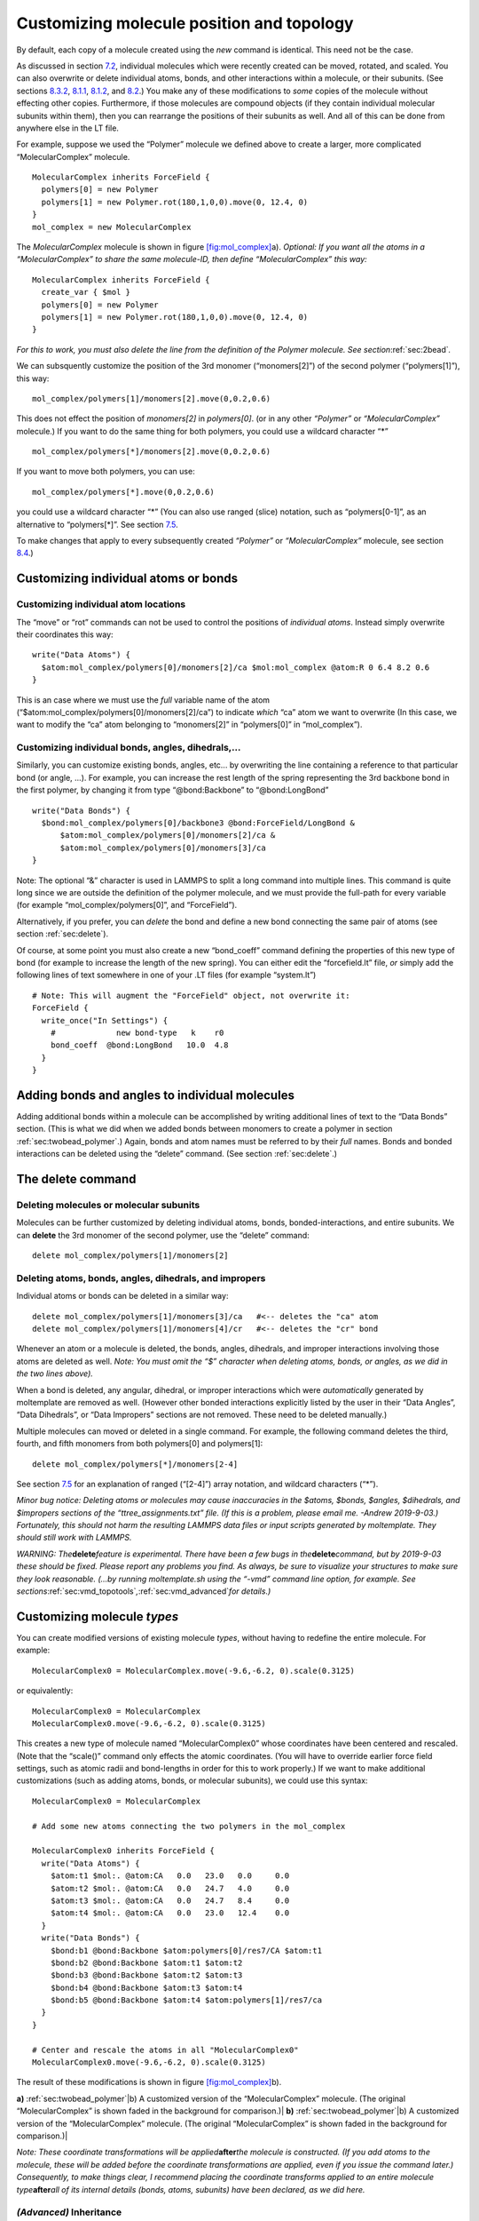 .. |[fig:mol_complex] a) The “MolecularComplex” molecule. This is a contrived example consisting of two “Polymers”. See section| image:: /_static/mol_complex_LR.jpg
   :height: 3cm

.. |[fig:mol_complex] a) The “MolecularComplex” molecule. This is a contrived example consisting of two “Polymers”. See section| image:: /_static/mol_complex+mol_complex0_transparent_LR.jpg
   :height: 3cm

.. _sec:custom_xform:

Customizing molecule position and topology
==========================================

By default, each copy of a molecule created using the *new* command is
identical. This need not be the case.

As discussed in section `7.2 <#sec:xform_after_instance>`__, individual
molecules which were recently created can be moved, rotated, and scaled.
You can also overwrite or delete individual atoms, bonds, and other
interactions within a molecule, or their subunits. (See sections
`8.3.2 <#sec:delete_atoms_bonds>`__, `8.1.1 <#sec:custom_atom>`__,
`8.1.2 <#sec:custom_bond>`__, and `8.2 <#sec:adding_atoms_bonds>`__.)
You make any of these modifications to *some* copies of the molecule
without effecting other copies. Furthermore, if those molecules are
compound objects (if they contain individual molecular subunits within
them), then you can rearrange the positions of their subunits as well.
And all of this can be done from anywhere else in the LT file.

For example, suppose we used the “Polymer” molecule we defined above to
create a larger, more complicated “MolecularComplex” molecule.

::

   MolecularComplex inherits ForceField {
     polymers[0] = new Polymer
     polymers[1] = new Polymer.rot(180,1,0,0).move(0, 12.4, 0)
   }
   mol_complex = new MolecularComplex

The *MolecularComplex* molecule is shown in figure
`[fig:mol_complex] <#fig:mol_complex>`__\ a). *Optional: If you want all
the atoms in a “MolecularComplex” to share the same molecule-ID, then
define “MolecularComplex” this way:*

::

   MolecularComplex inherits ForceField {
     create_var { $mol }
     polymers[0] = new Polymer
     polymers[1] = new Polymer.rot(180,1,0,0).move(0, 12.4, 0)
   }

*For this to work, you must also delete the line from the definition of
the Polymer molecule. See section*\ :ref:`sec:2bead`\ *.*

We can subsquently customize the position of the 3rd monomer
(“monomers[2]”) of the second polymer (“polymers[1]”), this way:

::

   mol_complex/polymers[1]/monomers[2].move(0,0.2,0.6)

This does not effect the position of *monomers[2]* in *polymers[0]*. (or
in any other *“Polymer”* or *“MolecularComplex”* molecule.) If you want
to do the same thing for both polymers, you could use a wildcard
character “\*”

::

   mol_complex/polymers[*]/monomers[2].move(0,0.2,0.6)

If you want to move both polymers, you can use:

::

   mol_complex/polymers[*].move(0,0.2,0.6)

you could use a wildcard character “\*” (You can also use ranged (slice)
notation, such as “polymers[0-1]”, as an alternative to “polymers[*]”.
See section `7.5 <#sec:array_wildcards_intro>`__.

To make changes that apply to every subsequently created *“Polymer”* or
*“MolecularComplex”* molecule, see section
`8.4 <#sec:molecule_customization>`__.)

Customizing individual atoms or bonds
-------------------------------------

.. _sec:custom_atom:

Customizing individual atom locations
~~~~~~~~~~~~~~~~~~~~~~~~~~~~~~~~~~~~~

The “move” or “rot” commands can not be used to control the positions of
*individual atoms*. Instead simply overwrite their coordinates this way:

::

   write("Data Atoms") {
     $atom:mol_complex/polymers[0]/monomers[2]/ca $mol:mol_complex @atom:R 0 6.4 8.2 0.6
   }

This is an case where we must use the *full* variable name of the atom
(“$atom:mol_complex/polymers[0]/monomers[2]/ca”) to indicate *which*
“ca” atom we want to overwrite (In this case, we want to modify the “ca”
atom belonging to “monomers[2]” in “polymers[0]” in “mol_complex”).

.. _sec:custom_bond:

Customizing individual bonds, angles, dihedrals,...
~~~~~~~~~~~~~~~~~~~~~~~~~~~~~~~~~~~~~~~~~~~~~~~~~~~

Similarly, you can customize existing bonds, angles, etc... by
overwriting the line containing a reference to that particular bond (or
angle, ...). For example, you can increase the rest length of the spring
representing the 3rd backbone bond in the first polymer, by changing it
from type “@bond:Backbone” to “@bond:LongBond”

::

   write("Data Bonds") {
     $bond:mol_complex/polymers[0]/backbone3 @bond:ForceField/LongBond &
         $atom:mol_complex/polymers[0]/monomers[2]/ca &
         $atom:mol_complex/polymers[0]/monomers[3]/ca 
   }

Note: The optional “&” character is used in LAMMPS to split a long
command into multiple lines. This command is quite long since we are
outside the definition of the polymer molecule, and we must provide the
full-path for every variable (for example “mol_complex/polymers[0]”, and
“ForceField”).

Alternatively, if you prefer, you can *delete* the bond and define a new
bond connecting the same pair of atoms (see section
:ref:`sec:delete`).

Of course, at some point you must also create a new “bond_coeff” command
defining the properties of this new type of bond (for example to
increase the length of the new spring). You can either edit the
“forcefield.lt” file, *or* simply add the following lines of text
somewhere in one of your .LT files (for example “system.lt”)

::

   # Note: This will augment the "ForceField" object, not overwrite it:
   ForceField { 
     write_once("In Settings") {
       #             new bond-type   k    r0
       bond_coeff  @bond:LongBond   10.0  4.8
     }
   }

.. _sec:adding_atoms_bonds:

Adding bonds and angles to individual molecules
-----------------------------------------------

Adding additional bonds within a molecule can be accomplished by writing
additional lines of text to the “Data Bonds” section. (This is what we
did when we added bonds between monomers to create a polymer in section
:ref:`sec:twobead_polymer`.) Again, bonds and atom names
must be referred to by their *full* names. Bonds and bonded interactions
can be deleted using the “delete” command. (See section
:ref:`sec:delete`.)

.. _sec:delete:

The **delete** command
----------------------

Deleting molecules or molecular subunits
~~~~~~~~~~~~~~~~~~~~~~~~~~~~~~~~~~~~~~~~

Molecules can be further customized by deleting individual atoms, bonds,
bonded-interactions, and entire subunits. We can **delete** the 3rd
monomer of the second polymer, use the “delete” command:

::

   delete mol_complex/polymers[1]/monomers[2]

.. _sec:delete_atoms_bonds:

Deleting atoms, bonds, angles, dihedrals, and impropers
~~~~~~~~~~~~~~~~~~~~~~~~~~~~~~~~~~~~~~~~~~~~~~~~~~~~~~~

Individual atoms or bonds can be deleted in a similar way:

::

   delete mol_complex/polymers[1]/monomers[3]/ca   #<-- deletes the "ca" atom
   delete mol_complex/polymers[1]/monomers[4]/cr   #<-- deletes the "cr" bond

Whenever an atom or a molecule is deleted, the bonds, angles, dihedrals,
and improper interactions involving those atoms are deleted as well.
*Note: You must omit the “$” character when deleting atoms, bonds, or
angles, as we did in the two lines above).*

When a bond is deleted, any angular, dihedral, or improper interactions
which were *automatically* generated by moltemplate are removed as well.
(However other bonded interactions explicitly listed by the user in
their “Data Angles”, “Data Dihedrals”, or “Data Impropers” sections are
not removed. These need to be deleted manually.)

Multiple molecules can moved or deleted in a single command. For
example, the following command deletes the third, fourth, and fifth
monomers from both polymers[0] and polymers[1]:

::

   delete mol_complex/polymers[*]/monomers[2-4]

See section `7.5 <#sec:array_wildcards_intro>`__ for an explanation of
ranged (“[2-4]”) array notation, and wildcard characters (“\*”).

*Minor bug notice: Deleting atoms or molecules may cause inaccuracies in
the $atoms, $bonds, $angles, $dihedrals, and $impropers sections of the
“ttree_assignments.txt” file. (If this is a problem, please email me.
-Andrew 2019-9-03.) Fortunately, this should not harm the resulting
LAMMPS data files or input scripts generated by moltemplate. They should
still work with LAMMPS.*

*WARNING: The*\ **delete**\ *feature is experimental. There have been a
few bugs in the*\ **delete**\ *command, but by 2019-9-03 these should be
fixed. Please report any problems you find. As always, be sure to
visualize your structures to make sure they look reasonable. (...by
running moltemplate.sh using the “-vmd” command line option, for
example. See
sections*\ :ref:`sec:vmd_topotools`\ *,*\ :ref:`sec:vmd_advanced`\ *for
details.)*

.. _sec:molecule_customization:

Customizing molecule *types*
----------------------------

You can create modified versions of existing molecule *types*, without
having to redefine the entire molecule. For example:

::

   MolecularComplex0 = MolecularComplex.move(-9.6,-6.2, 0).scale(0.3125)

or equivalently:

::

   MolecularComplex0 = MolecularComplex
   MolecularComplex0.move(-9.6,-6.2, 0).scale(0.3125)

This creates a new type of molecule named “MolecularComplex0” whose
coordinates have been centered and rescaled. (Note that the “scale()”
command only effects the atomic coordinates. (You will have to override
earlier force field settings, such as atomic radii and bond-lengths in
order for this to work properly.) If we want to make additional
customizations (such as adding atoms, bonds, or molecular subunits), we
could use this syntax:

::

   MolecularComplex0 = MolecularComplex

   # Add some new atoms connecting the two polymers in the mol_complex

   MolecularComplex0 inherits ForceField {
     write("Data Atoms") {
       $atom:t1 $mol:. @atom:CA   0.0   23.0   0.0     0.0
       $atom:t2 $mol:. @atom:CA   0.0   24.7   4.0     0.0
       $atom:t3 $mol:. @atom:CA   0.0   24.7   8.4     0.0
       $atom:t4 $mol:. @atom:CA   0.0   23.0   12.4    0.0
     }
     write("Data Bonds") {
       $bond:b1 @bond:Backbone $atom:polymers[0]/res7/CA $atom:t1
       $bond:b2 @bond:Backbone $atom:t1 $atom:t2
       $bond:b3 @bond:Backbone $atom:t2 $atom:t3
       $bond:b4 @bond:Backbone $atom:t3 $atom:t4
       $bond:b5 @bond:Backbone $atom:t4 $atom:polymers[1]/res7/ca
     }
   }

   # Center and rescale the atoms in all "MolecularComplex0"
   MolecularComplex0.move(-9.6,-6.2, 0).scale(0.3125)

The result of these modifications is shown in figure
`[fig:mol_complex] <#fig:mol_complex>`__\ b).

.. raw:: latex

   \centering

**a)** |[fig:mol_complex] a) The “MolecularComplex” molecule. This is a
contrived example consisting of two “Polymers”. See
section|\ :ref:`sec:twobead_polymer`\ |b) A customized
version of the “MolecularComplex” molecule. (The original
“MolecularComplex” is shown faded in the background for comparison.)|
**b)** |[fig:mol_complex] a) The “MolecularComplex” molecule. This is a
contrived example consisting of two “Polymers”. See
section|\ :ref:`sec:twobead_polymer`\ |b) A customized
version of the “MolecularComplex” molecule. (The original
“MolecularComplex” is shown faded in the background for comparison.)|

*Note: These coordinate transformations will be
applied*\ **after**\ *the molecule is constructed. (If you add atoms to
the molecule, these will be added before the coordinate transformations
are applied, even if you issue the command later.) Consequently, to make
things clear, I recommend placing the coordinate transforms applied to
an entire molecule type*\ **after**\ *all of its internal details
(bonds, atoms, subunits) have been declared, as we did here.*

.. _sec:inheritance_intro:

*(Advanced)* Inheritance
~~~~~~~~~~~~~~~~~~~~~~~~

The *MolecularComplex0* molecule is a type of *MolecularComplex*
molecule. For those who are familiar with programming, relationships
like this are analogous to the relationship between parent and child
objects in an object-oriented programming language. More general kinds
of inheritance are supported by moltemplate and are discussed in section
:ref:`sec:inheritance`.

*(Advanced)* Multiple Inheritance
~~~~~~~~~~~~~~~~~~~~~~~~~~~~~~~~~

If we wanted, we could have created a new molecule type (like
*“MolecularComplex0”*) which includes atom types and features from
*multiple* different types of molecules. Section
:ref:`sec:inheritance` mentions one way to do this and section
`9.8.3 <#sec:inheritance_vs_object_composition>`__ discusses alternate
approaches.
